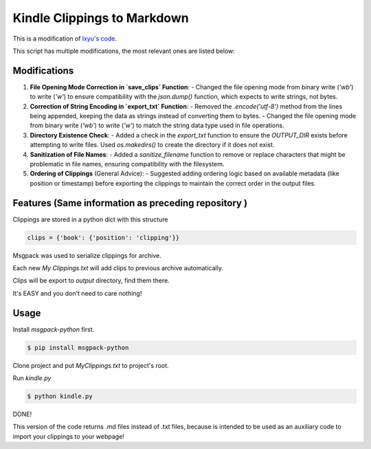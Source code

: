 Kindle Clippings to Markdown
================

This is a modification of `lxyu's code <https://github.com/lxyu/kindle-clippings?tab=readme-ov-file#kindle-clippings>`_.

This script has multiple modifications, the most relevant ones are listed below:

Modifications
--------

1. **File Opening Mode Correction in `save_clips` Function**:
   - Changed the file opening mode from binary write (`'wb'`) to write (`'w'`) to ensure compatibility with the `json.dump()` function, which expects to write strings, not bytes.

2. **Correction of String Encoding in `export_txt` Function**:
   - Removed the `.encode('utf-8')` method from the lines being appended, keeping the data as strings instead of converting them to bytes.
   - Changed the file opening mode from binary write (`'wb'`) to write (`'w'`) to match the string data type used in file operations.

3. **Directory Existence Check**:
   - Added a check in the `export_txt` function to ensure the `OUTPUT_DIR` exists before attempting to write files. Used `os.makedirs()` to create the directory if it does not exist.

4. **Sanitization of File Names**:
   - Added a `sanitize_filename` function to remove or replace characters that might be problematic in file names, ensuring compatibility with the filesystem.

5. **Ordering of Clippings** (General Advice):
   - Suggested adding ordering logic based on available metadata (like position or timestamp) before exporting the clippings to maintain the correct order in the output files.


Features (Same information as preceding repository )
--------

Clippings are stored in a python dict with this structure

.. code:: py

    clips = {'book': {'position': 'clipping'}}

Msgpack was used to serialize clippings for archive.

Each new `My Clippings.txt` will add clips to previous archive automatically.

Clips will be export to `output` directory, find them there.

It's EASY and you don't need to care nothing!


Usage
-----

Install `msgpack-python` first.

.. code:: bash

    $ pip install msgpack-python

Clone project and put `My\ Clippings.txt` to project's root.

Run `kindle.py`

.. code:: bash

    $ python kindle.py

DONE!


This version of the code returns .md files instead of .txt files, because is intended to be used as an auxiliary code to import your clippings to your webpage!
